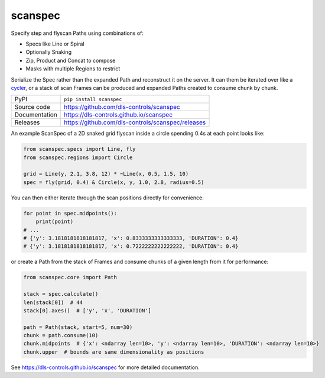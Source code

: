 scanspec
========

|code_ci| |docs_ci| |coverage| |pypi_version| |anaconda_version| |license|

Specify step and flyscan Paths using combinations of:

- Specs like Line or Spiral
- Optionally Snaking
- Zip, Product and Concat to compose
- Masks with multiple Regions to restrict

Serialize the Spec rather than the expanded Path and reconstruct it on the
server. It can them be iterated over like a cycler_, or a stack of scan Frames
can be produced and expanded Paths created to consume chunk by chunk.

.. _cycler: https://matplotlib.org/cycler/

============== ==============================================================
PyPI           ``pip install scanspec``
Source code    https://github.com/dls-controls/scanspec
Documentation  https://dls-controls.github.io/scanspec
Releases       https://github.com/dls-controls/scanspec/releases
============== ==============================================================

An example ScanSpec of a 2D snaked grid flyscan inside a circle spending 0.4s at
each point looks like:

.. code-block:: python

    from scanspec.specs import Line, fly
    from scanspec.regions import Circle

    grid = Line(y, 2.1, 3.8, 12) * ~Line(x, 0.5, 1.5, 10)
    spec = fly(grid, 0.4) & Circle(x, y, 1.0, 2.8, radius=0.5)

|plot|

You can then either iterate through the scan positions directly for convenience:

.. code:: python

    for point in spec.midpoints():
        print(point)
    # ...
    # {'y': 3.1818181818181817, 'x': 0.8333333333333333, 'DURATION': 0.4}
    # {'y': 3.1818181818181817, 'x': 0.7222222222222222, 'DURATION': 0.4}

or create a Path from the stack of Frames and consume chunks of a given length
from it for performance:

.. code:: python

    from scanspec.core import Path

    stack = spec.calculate()
    len(stack[0])  # 44
    stack[0].axes()  # ['y', 'x', 'DURATION']

    path = Path(stack, start=5, num=30)
    chunk = path.consume(10)
    chunk.midpoints  # {'x': <ndarray len=10>, 'y': <ndarray len=10>, 'DURATION': <ndarray len=10>}
    chunk.upper  # bounds are same dimensionality as positions

.. |code_ci| image:: https://github.com/dls-controls/scanspec/actions/workflows/code.yml/badge.svg?branch=main
    :target: https://github.com/dls-controls/scanspec/actions/workflows/code.yml
    :alt: Code CI

.. |docs_ci| image:: https://github.com/dls-controls/scanspec/actions/workflows/docs.yml/badge.svg?branch=main
    :target: https://github.com/dls-controls/scanspec/actions/workflows/docs.yml
    :alt: Docs CI

.. |coverage| image:: https://codecov.io/gh/dls-controls/scanspec/branch/main/graph/badge.svg
    :target: https://codecov.io/gh/dls-controls/scanspec
    :alt: Test Coverage

.. |pypi_version| image:: https://img.shields.io/pypi/v/scanspec.svg
    :target: https://pypi.org/project/scanspec
    :alt: Latest PyPI version

.. |anaconda_version| image:: https://anaconda.org/dls-controls/scanspec/badges/version.svg
    :target: https://anaconda.org/dls-controls/scanspec
    :alt: Latest Anaconda version

.. |license| image:: https://img.shields.io/badge/License-Apache%202.0-blue.svg
    :target: https://opensource.org/licenses/Apache-2.0
    :alt: Apache License

..
    Anything below this line is used when viewing README.rst and will be replaced
    when included in index.rst

.. |plot| image:: https://raw.githubusercontent.com/dls-controls/scanspec/master/docs/images/plot_spec.png

See https://dls-controls.github.io/scanspec for more detailed documentation.
